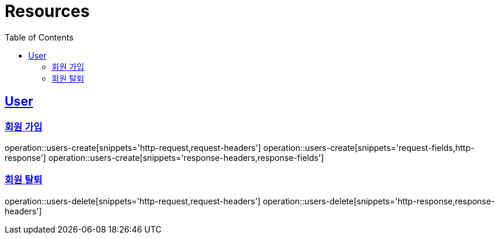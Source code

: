 ifndef::snippets[]
:snippets: ../../../build/generated-snippets
endif::[]
:doctype: book
:icons: font
:source-highlighter: highlightjs
:toc: left
:toclevels: 6
:sectlinks:
:operation-http-request-title: Example Request
:operation-http-response-title: Example Response

[[resources]]
= Resources

[[resources-users]]
== User


[[resources-users-create]]
=== 회원 가입

operation::users-create[snippets='http-request,request-headers']
operation::users-create[snippets='request-fields,http-response']
operation::users-create[snippets='response-headers,response-fields']


[[resources-users-delete]]
=== 회원 탈퇴

operation::users-delete[snippets='http-request,request-headers']
operation::users-delete[snippets='http-response,response-headers']
